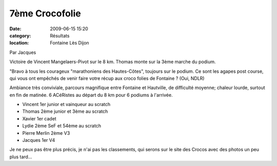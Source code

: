 7ème Crocofolie
===============

:date: 2009-06-15 15:20
:category: Résultats
:location: Fontaine Lès Dijon


Par Jacques

Victoire de Vincent Mangelaers-Pivot sur le 8 km. Thomas monte sur la 3ème marche du podium.

"Bravo à tous les courageux "marathoniens des Hautes-Côtes", toujours sur le podium. Ce sont les agapes post course, qui vous ont empêchés de venir faire votre récup aux croco folies de Fontaine ? (Oui, NDLR)
 
Ambiance très conviviale, parcours magnifique entre Fontaine et Hautville, de difficulté moyenne; chaleur lourde, surtout en fin de matinée. 6 ACéRistes au départ du 8 km pour 6 podiums à l'arrivée.

- Vincent 1er junior et vainqueur au scratch
- Thomas 2ème junior et 3ème au scratch
- Xavier 1er cadet
- Lydie 2ème SeF et 54ème au scratch
- Pierre Merlin  2ème V3
- Jacques  1er V4 

Je ne peux pas être plus précis, je n'ai pas les classements, qui serons sur le site des Crocos avec des photos un peu plus tard... 
